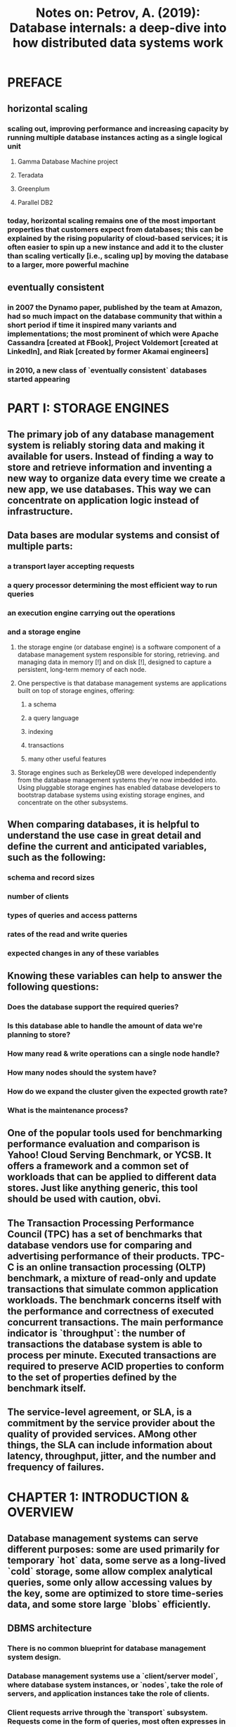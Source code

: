 #+TITLE: Notes on: Petrov, A. (2019): Database internals: a deep-dive into how distributed data systems work

* PREFACE

** horizontal scaling

*** scaling out, improving performance and increasing capacity by running multiple database instances acting as a single logical unit

**** Gamma Database Machine project

**** Teradata

**** Greenplum

**** Parallel DB2

*** today, horizontal scaling remains one of the most important properties that customers expect from databases; this can be explained by the rising popularity of cloud-based services; it is often easier to spin up a new instance and add it to the cluster than scaling vertically [i.e., scaling up] by moving the database to a larger, more powerful machine

** eventually consistent

*** in 2007 the Dynamo paper, published by the team at Amazon, had so much impact on the database community that within a short period if time it inspired many variants and implementations; the most prominent of which were Apache Cassandra [created at FBook], Project Voldemort [created at LinkedIn], and Riak [created by former Akamai engineers]

*** in 2010, a new class of `eventually consistent` databases started appearing

* PART I: STORAGE ENGINES

** The primary job of any database management system is reliably storing data and making it available for users. Instead of finding a way to store and retrieve information and inventing a new way to organize data every time we create a new app, we use databases. This way we can concentrate on application logic instead of infrastructure.

** Data bases are modular systems and consist of multiple parts:

*** a transport layer accepting requests

*** a query processor determining the most efficient way to run queries

*** an execution engine carrying out the operations

*** and a storage engine

**** the storage engine (or database engine) is a software component of a database management system responsible for storing, retrieving. and managing data in memory [!] and on disk [!], designed to capture a persistent, long-term memory of each node.

**** One perspective is that database management systems are applications built on top of storage engines, offering:

***** a schema

***** a query language

***** indexing

***** transactions

***** many other useful features

**** Storage engines such as BerkeleyDB were developed independently from the database management systems they're now imbedded into. Using pluggable storage engines has enabled database developers to bootstrap database systems using existing storage engines, and concentrate on the other subsystems.

** When comparing databases, it is helpful to understand the use case in great detail and define the current and anticipated variables, such as the following:

*** schema and record sizes

*** number of clients

*** types of queries and access patterns

*** rates of the read and write queries

*** expected changes in any of these variables

** Knowing these variables can help to answer the following questions:

*** Does the database support the required queries?

*** Is this database able to handle the amount of data we're planning to store?

*** How many read & write operations can a single node handle?

*** How many nodes should the system have?

*** How do we expand the cluster given the expected growth rate?

*** What is the maintenance process?

** One of the popular tools used for benchmarking performance evaluation and comparison is Yahoo! Cloud Serving Benchmark, or YCSB. It offers a framework and a common set of workloads that can be applied to different data stores. Just like anything generic, this tool should be used with caution, obvi.

** The Transaction Processing Performance Council (TPC) has a set of benchmarks that database vendors use for comparing and advertising performance of their products. TPC-C is an online transaction processing (OLTP) benchmark, a mixture of read-only and update transactions that simulate common application workloads. The benchmark concerns itself with the performance and correctness of executed concurrent transactions. The main performance indicator is `throughput`: the number of transactions the database system is able to process per minute. Executed transactions are required to preserve ACID properties to conform to the set of properties defined by the benchmark itself.

** The service-level agreement, or SLA, is a commitment by the service provider about the quality of provided services. AMong other things, the SLA can include information about latency, throughput, jitter, and the number and frequency of failures.

* CHAPTER 1: INTRODUCTION & OVERVIEW

** Database management systems can serve different purposes: some are used primarily for temporary `hot` data, some serve as a long-lived `cold` storage, some allow complex analytical queries, some only allow accessing values by the key, some are optimized to store time-series data, and some store large `blobs` efficiently.

** DBMS architecture

*** There is no common blueprint for database management system design.

*** Database management systems use a `client/server model`, where database system instances, or `nodes`, take the role of servers, and application instances take the role of clients.

*** Client requests arrive through the `transport` subsystem. Requests come in the form of queries, most often expresses in some query language. The transport subsystem is also responsible for communication with other nodes in the database cluster.

*** Upon receipt, the transport subsystem hands the query over to a `query processor` which parses, interprets, and validates it. Later, access control checks are performed, as they can be done fully only AFTER the query is interpreted.

*** The parsed query is passed to the `query optimizer` which first eliminates impossible and redundant parts of the query, and then attempts to find the most efficient way to execute it based on internal statistics [index cardinality, approximate intersection size, etc.] and data placement [which nodes in the cluster hold the data and the costs associated with its transfer]. The optimizer handles BOTH relational operations required for query resolution, usually presented as a dependency tree, AND optimization, such as index ordering, cardinality estimation, and choosing access methods.

*** The query is usually presented in the form of an `execution plan` [or `query plan`]: a sequence of operations that have to be carried out for its results to be considered complete. Since the same query can be satisfied using different execution plans that can vary in efficiency, the optimizer picks the best available plan.

*** The execution plan is handled by the `execution engine`, which collects the results of the execution of local and remote operations. `Remote execution` can involve writing and reading data to and from other nodes in the cluster, and replication.

*** Local queries [coming directly from clients or from other nodes] are executed by the `storage engine`. The storage engine has several components with dedicated responsibilities:

**** Transaction manager

***** This manager schedules transactions and ensures they cannot leave the database in a logically inconsistent state.

**** Lock manager

***** This manager locks on the database objects for the running transactions, ensuring that concurrent operations do not violate physical data integrity.

**** Access methods [storage structures]

***** These manage access and organzing data on disk. Access methods include heap files and storage structures such as B-Trees.

**** Buffer manager

***** This manager caches data pages in memory.

**** Recovery manager

***** This manager maintains the operation log and restoring the system state in case of a failure.

*** Together, transaction and lock managers are responsible for concurrency control: they guarantee logical and physical data integrity while ensuring that concurrent operations are executed as efficiently as possible.

** Memory- Versus Disk-Based DBMS

*** Database systems store data in memory AND on disk. `In-memory database management systems` [sometimes called `main memory DBMS`] store data primarily [!] in memory and use disk for recovery and logging.

*** `Disk-based DBMS` hold most [!] of the data on disk and use memory for caching disk contents or as a temporary storage.

*** Both types of systems use the disk to a certain extent, but main memory databases store their contents almost exclusively in RAM.
